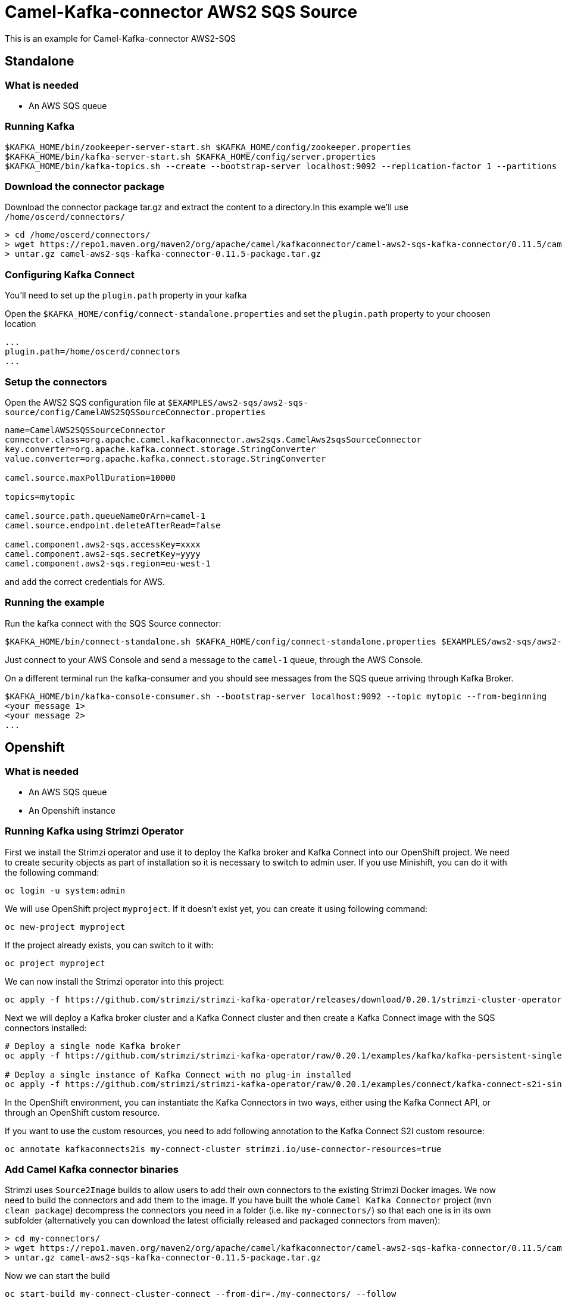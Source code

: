 = Camel-Kafka-connector AWS2 SQS Source

This is an example for Camel-Kafka-connector AWS2-SQS

== Standalone

=== What is needed

- An AWS SQS queue

=== Running Kafka

[source]
----
$KAFKA_HOME/bin/zookeeper-server-start.sh $KAFKA_HOME/config/zookeeper.properties
$KAFKA_HOME/bin/kafka-server-start.sh $KAFKA_HOME/config/server.properties
$KAFKA_HOME/bin/kafka-topics.sh --create --bootstrap-server localhost:9092 --replication-factor 1 --partitions 1 --topic mytopic
----

=== Download the connector package

Download the connector package tar.gz and extract the content to a directory.In this example we'll use `/home/oscerd/connectors/`

[source]
----
> cd /home/oscerd/connectors/
> wget https://repo1.maven.org/maven2/org/apache/camel/kafkaconnector/camel-aws2-sqs-kafka-connector/0.11.5/camel-aws2-sqs-kafka-connector-0.11.5-package.tar.gz
> untar.gz camel-aws2-sqs-kafka-connector-0.11.5-package.tar.gz
----

=== Configuring Kafka Connect

You'll need to set up the `plugin.path` property in your kafka

Open the `$KAFKA_HOME/config/connect-standalone.properties` and set the `plugin.path` property to your choosen location

[source]
----
...
plugin.path=/home/oscerd/connectors
...
----

=== Setup the connectors

Open the AWS2 SQS configuration file at `$EXAMPLES/aws2-sqs/aws2-sqs-source/config/CamelAWS2SQSSourceConnector.properties`

[source]
----
name=CamelAWS2SQSSourceConnector
connector.class=org.apache.camel.kafkaconnector.aws2sqs.CamelAws2sqsSourceConnector
key.converter=org.apache.kafka.connect.storage.StringConverter
value.converter=org.apache.kafka.connect.storage.StringConverter

camel.source.maxPollDuration=10000

topics=mytopic

camel.source.path.queueNameOrArn=camel-1
camel.source.endpoint.deleteAfterRead=false

camel.component.aws2-sqs.accessKey=xxxx
camel.component.aws2-sqs.secretKey=yyyy
camel.component.aws2-sqs.region=eu-west-1
----

and add the correct credentials for AWS.

=== Running the example

Run the kafka connect with the SQS Source connector:

[source]
----
$KAFKA_HOME/bin/connect-standalone.sh $KAFKA_HOME/config/connect-standalone.properties $EXAMPLES/aws2-sqs/aws2-sqs-source/config/CamelAWS2SQSSourceConnector.properties
----

Just connect to your AWS Console and send a message to the `camel-1` queue, through the AWS Console.

On a different terminal run the kafka-consumer and you should see messages from the SQS queue arriving through Kafka Broker.

[source]
----
$KAFKA_HOME/bin/kafka-console-consumer.sh --bootstrap-server localhost:9092 --topic mytopic --from-beginning
<your message 1>
<your message 2>
...
----

== Openshift

=== What is needed

- An AWS SQS queue
- An Openshift instance

=== Running Kafka using Strimzi Operator

First we install the Strimzi operator and use it to deploy the Kafka broker and Kafka Connect into our OpenShift project.
We need to create security objects as part of installation so it is necessary to switch to admin user.
If you use Minishift, you can do it with the following command:

[source,bash,options="nowrap"]
----
oc login -u system:admin
----

We will use OpenShift project `myproject`.
If it doesn't exist yet, you can create it using following command:

[source,bash,options="nowrap"]
----
oc new-project myproject
----

If the project already exists, you can switch to it with:

[source,bash,options="nowrap"]
----
oc project myproject
----

We can now install the Strimzi operator into this project:

[source,bash,options="nowrap",subs="attributes"]
----
oc apply -f https://github.com/strimzi/strimzi-kafka-operator/releases/download/0.20.1/strimzi-cluster-operator-0.20.1.yaml
----

Next we will deploy a Kafka broker cluster and a Kafka Connect cluster and then create a Kafka Connect image with the SQS connectors installed:

[source,bash,options="nowrap",subs="attributes"]
----
# Deploy a single node Kafka broker
oc apply -f https://github.com/strimzi/strimzi-kafka-operator/raw/0.20.1/examples/kafka/kafka-persistent-single.yaml

# Deploy a single instance of Kafka Connect with no plug-in installed
oc apply -f https://github.com/strimzi/strimzi-kafka-operator/raw/0.20.1/examples/connect/kafka-connect-s2i-single-node-kafka.yaml
----

In the OpenShift environment, you can instantiate the Kafka Connectors in two ways, either using the Kafka Connect API, or through an OpenShift custom resource.

If you want to use the custom resources, you need to add following annotation to the Kafka Connect S2I custom resource:
[source,bash,options="nowrap"]
----
oc annotate kafkaconnects2is my-connect-cluster strimzi.io/use-connector-resources=true
----

=== Add Camel Kafka connector binaries

Strimzi uses `Source2Image` builds to allow users to add their own connectors to the existing Strimzi Docker images.
We now need to build the connectors and add them to the image.
If you have built the whole `Camel Kafka Connector` project (`mvn clean package`) decompress the connectors you need in a folder (i.e. like `my-connectors/`)
so that each one is in its own subfolder
(alternatively you can download the latest officially released and packaged connectors from maven):

[source]
----
> cd my-connectors/
> wget https://repo1.maven.org/maven2/org/apache/camel/kafkaconnector/camel-aws2-sqs-kafka-connector/0.11.5/camel-aws2-sqs-kafka-connector-0.11.5-package.tar.gz
> untar.gz camel-aws2-sqs-kafka-connector-0.11.5-package.tar.gz
----

Now we can start the build

[source,bash,options="nowrap"]
----
oc start-build my-connect-cluster-connect --from-dir=./my-connectors/ --follow
----

We should now wait for the rollout of the new image to finish and the replica set with the new connector to become ready.
Once it is done, we can check that the connectors are available in our Kafka Connect cluster.
Strimzi is running Kafka Connect in a distributed mode.

To check the available connector plugins, you can run the following command:

[source,bash,options="nowrap"]
----
oc exec -i `oc get pods --field-selector status.phase=Running -l strimzi.io/name=my-connect-cluster-connect -o=jsonpath='{.items[0].metadata.name}'` -- curl -s http://my-connect-cluster-connect-api:8083/connector-plugins
----

You should see something like this:

[source,json,options="nowrap"]
----
[{"class":"org.apache.camel.kafkaconnector.CamelSinkConnector","type":"sink","version":"0.11.5"},{"class":"org.apache.camel.kafkaconnector.CamelSourceConnector","type":"source","version":"0.11.5"},{"class":"org.apache.camel.kafkaconnector.aws2sqs.CamelAws2sqsSinkConnector","type":"sink","version":"0.11.5"},{"class":"org.apache.camel.kafkaconnector.aws2sqs.CamelAws2sqsSourceConnector","type":"source","version":"0.11.5"},{"class":"org.apache.kafka.connect.file.FileStreamSinkConnector","type":"sink","version":"2.5.0"},{"class":"org.apache.kafka.connect.file.FileStreamSourceConnector","type":"source","version":"2.5.0"},{"class":"org.apache.kafka.connect.mirror.MirrorCheckpointConnector","type":"source","version":"1"},{"class":"org.apache.kafka.connect.mirror.MirrorHeartbeatConnector","type":"source","version":"1"},{"class":"org.apache.kafka.connect.mirror.MirrorSourceConnector","type":"source","version":"1"}]
----

=== Set the AWS credentials as OpenShift secret (optional)

Credentials to your AWS account can be specified directly in the connector instance definition in plain text, or you can create an OpenShift secret object beforehand and then reference the secret.

If you want to use the secret, you'll need to edit the file `$EXAMPLES/aws2-sqs/aws2-sqs-source/config/openshift/aws2-sqs-cred.properties` with the correct credentials and then create the secret with the following command:

[source,bash,options="nowrap"]
----
oc create secret generic aws2-sqs --from-file=$EXAMPLES/aws2-sqs/aws2-sqs-source/config/openshift/aws2-sqs-cred.properties
----

Then you need to edit KafkaConnectS2I custom resource to reference the secret. You can do that either in the OpenShift console or using `oc edit KafkaConnectS2I` command.

Add following configuration to the custom resource:

[source,bash,options="nowrap"]
----
spec:
  # ...
  config:
    config.providers: file
    config.providers.file.class: org.apache.kafka.common.config.provider.FileConfigProvider
  #...
  externalConfiguration:
    volumes:
      - name: aws-credentials
        secret:
          secretName: aws2-sqs
----

In this way the secret `aws2-sqs` will be mounted as volume with path `/opt/kafka/external-configuration/aws-credentials/`

=== Create connector instance

If you have enabled the connector custom resources using the `use-connector-resources` annotation, you can create the connector instance by creating a specific custom resource:

[source,bash,options="nowrap"]
----
oc apply -f - << EOF
apiVersion: kafka.strimzi.io/v1alpha1
kind: KafkaConnector
metadata:
  name: sqs-source-connector
  namespace: myproject
  labels:
    strimzi.io/cluster: my-connect-cluster
spec:
  class: org.apache.camel.kafkaconnector.aws2sqs.CamelAws2sqsSourceConnector
  tasksMax: 1
  config:
    key.converter: org.apache.kafka.connect.storage.StringConverter
    value.converter: org.apache.kafka.connect.storage.StringConverter
    topics: sqs-topic
    camel.source.path.queueNameOrArn: camel-connector-test
    camel.source.maxPollDuration: 10000
    camel.component.aws2-sqs.accessKey: ${file:/opt/kafka/external-configuration/aws-credentials/aws2-sqs-cred.properties:accessKey}
    camel.component.aws2-sqs.secretKey: ${file:/opt/kafka/external-configuration/aws-credentials/aws2-sqs-cred.properties:secretKey}
    camel.component.aws2-sqs.region: ${file:/opt/kafka/external-configuration/aws-credentials/aws2-sqs-cred.properties:region}
EOF
----

If you don't want to use the OpenShift secret for storing the credentials, replace the properties in the custom resource for the actual values,
otherwise you can now create the custom resource using:

[source]
----
oc apply -f $EXAMPLES/aws2-sqs/aws2-sqs-source/config/openshift/aws2-sqs-source-connector.yaml
----

The other option, if you are not using the custom resources, is to create the instance of AWS2 SQS source connector through the Kafka Connect API:

[source,bash,options="nowrap"]
----
oc exec -i `oc get pods --field-selector status.phase=Running -l strimzi.io/name=my-connect-cluster-connect -o=jsonpath='{.items[0].metadata.name}'` -- curl -X POST \
    -H "Accept:application/json" \
    -H "Content-Type:application/json" \
    http://my-connect-cluster-connect-api:8083/connectors -d @- <<'EOF'
{
  "name": "sqs-source-connector",
  "config": {
    "connector.class": "org.apache.camel.kafkaconnector.aws2sqs.CamelAws2sqsSourceConnector",
    "tasks.max": "1",
    "key.converter": "org.apache.kafka.connect.storage.StringConverter",
    "value.converter": "org.apache.kafka.connect.storage.StringConverter",
    "topics": "sqs-topic",
    "camel.source.path.queueNameOrArn": "camel-connector-test",
    "camel.source.maxPollDuration": 10000,
    "camel.component.aws2-sqs.accessKey": "${file:/opt/kafka/external-configuration/aws-credentials/aws2-sqs-cred.properties:accessKey}",
    "camel.component.aws2-sqs.secretKey": "${file:/opt/kafka/external-configuration/aws-credentials/aws2-sqs-cred.properties:secretKey}",
    "camel.component.aws2-sqs.region": "${file:/opt/kafka/external-configuration/aws-credentials/aws2-sqs-cred.properties:region}"
  }
}
EOF
----

Again, if you don't use the OpenShift secret, replace the properties with your actual AWS credentials.

You can check the status of the connector using:

[source,bash,options="nowrap"]
----
oc exec -i `oc get pods --field-selector status.phase=Running -l strimzi.io/name=my-connect-cluster-connect -o=jsonpath='{.items[0].metadata.name}'` -- curl -s http://my-connect-cluster-connect-api:8083/connectors/sqs-source-connector/status
----

Then you can connect to your AWS Console and send a message to the `camel-connector-test` queue.

=== Check received messages

You can also run the Kafka console consumer to see the messages received from the topic:

[source,bash,options="nowrap"]
----
oc exec -i -c kafka my-cluster-kafka-0 -- bin/kafka-console-consumer.sh --bootstrap-server localhost:9092 --topic sqs-topic --from-beginning
<your message 1>
<your message 2>
...
----

